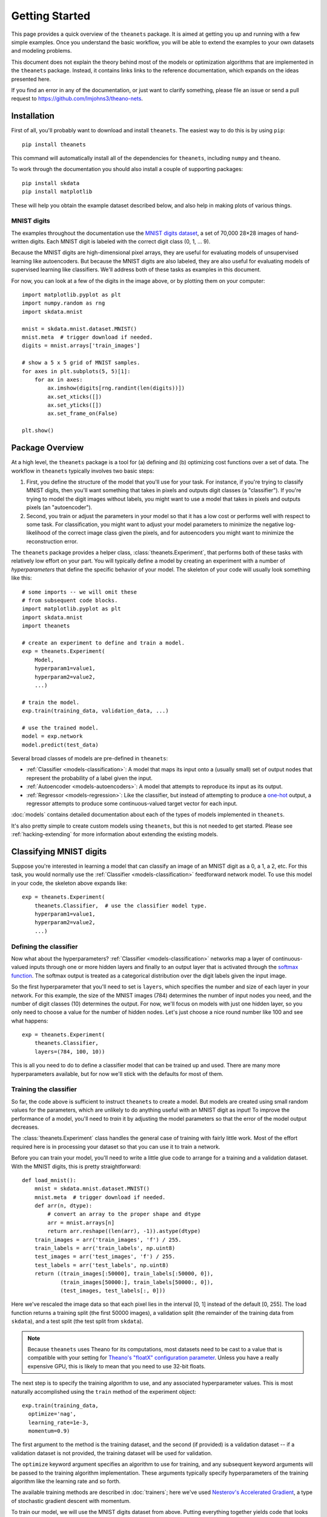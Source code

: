===============
Getting Started
===============

This page provides a quick overview of the ``theanets`` package. It is aimed at
getting you up and running with a few simple examples. Once you understand the
basic workflow, you will be able to extend the examples to your own datasets and
modeling problems.

This document does not explain the theory behind most of the models or
optimization algorithms that are implemented in the ``theanets`` package.
Instead, it contains links links to the reference documentation, which expands
on the ideas presented here.

If you find an error in any of the documentation, or just want to clarify
something, please file an issue or send a pull request to
https://github.com/lmjohns3/theano-nets.

.. _qs-setup:

Installation
============

First of all, you'll probably want to download and install ``theanets``. The
easiest way to do this is by using ``pip``::

  pip install theanets

This command will automatically install all of the dependencies for
``theanets``, including ``numpy`` and ``theano``.

To work through the documentation you should also install a couple of supporting
packages::

  pip install skdata
  pip install matplotlib

These will help you obtain the example dataset described below, and also help in
making plots of various things.

.. _qs-mnist:

MNIST digits
------------

The examples throughout the documentation use the `MNIST digits dataset
<http://yann.lecun.com/exdb/mnist/>`_, a set of 70,000 28×28 images of
hand-written digits. Each MNIST digit is labeled with the correct digit class
(0, 1, ... 9).

.. image:: http://www.heikohoffmann.de/htmlthesis/img679.gif

Because the MNIST digits are high-dimensional pixel arrays, they are useful for
evaluating models of unsupervised learning like autoencoders. But because the
MNIST digits are also labeled, they are also useful for evaluating models of
supervised learning like classifiers. We'll address both of these tasks as
examples in this document.

For now, you can look at a few of the digits in the image above, or by plotting
them on your computer::

  import matplotlib.pyplot as plt
  import numpy.random as rng
  import skdata.mnist

  mnist = skdata.mnist.dataset.MNIST()
  mnist.meta  # trigger download if needed.
  digits = mnist.arrays['train_images']

  # show a 5 x 5 grid of MNIST samples.
  for axes in plt.subplots(5, 5)[1]:
      for ax in axes:
          ax.imshow(digits[rng.randint(len(digits))])
          ax.set_xticks([])
          ax.set_yticks([])
          ax.set_frame_on(False)

  plt.show()

.. _qs-overview:

Package Overview
================

At a high level, the ``theanets`` package is a tool for (a) defining and (b)
optimizing cost functions over a set of data. The workflow in ``theanets``
typically involves two basic steps:

#. First, you define the structure of the model that you'll use for your task.
   For instance, if you're trying to classify MNIST digits, then you'll want
   something that takes in pixels and outputs digit classes (a "classifier"). If
   you're trying to model the digit images without labels, you might want to use
   a model that takes in pixels and outputs pixels (an "autoencoder").
#. Second, you train or adjust the parameters in your model so that it has a low
   cost or performs well with respect to some task. For classification, you
   might want to adjust your model parameters to minimize the negative
   log-likelihood of the correct image class given the pixels, and for
   autoencoders you might want to minimize the reconstruction error.

The ``theanets`` package provides a helper class, :class:`theanets.Experiment`,
that performs both of these tasks with relatively low effort on your part. You
will typically define a model by creating an experiment with a number of
*hyperparameters* that define the specific behavior of your model. The skeleton
of your code will usually look something like this::

  # some imports -- we will omit these
  # from subsequent code blocks.
  import matplotlib.pyplot as plt
  import skdata.mnist
  import theanets

  # create an experiment to define and train a model.
  exp = theanets.Experiment(
      Model,
      hyperparam1=value1,
      hyperparam2=value2,
      ...)

  # train the model.
  exp.train(training_data, validation_data, ...)

  # use the trained model.
  model = exp.network
  model.predict(test_data)

Several broad classes of models are pre-defined in ``theanets``:

- :ref:`Classifier <models-classification>`: A model that maps its input onto a
  (usually small) set of output nodes that represent the probability of a label
  given the input.
- :ref:`Autoencoder <models-autoencoders>`: A model that attempts to reproduce
  its input as its output.
- :ref:`Regressor <models-regression>`: Like the classifier, but instead of
  attempting to produce a `one-hot`_ output, a regressor attempts to produce
  some continuous-valued target vector for each input.

.. _one-hot: http://en.wikipedia.org/wiki/One-hot

:doc:`models` contains detailed documentation about each of the types of models
implemented in ``theanets``.

It's also pretty simple to create custom models using ``theanets``, but this is
not needed to get started. Please see :ref:`hacking-extending` for more
information about extending the existing models.

.. _qs-classifier:

Classifying MNIST digits
========================

Suppose you're interested in learning a model that can classify an image of an
MNIST digit as a 0, a 1, a 2, etc. For this task, you would normally use the
:ref:`Classifier <models-classification>` feedforward network model. To use this
model in your code, the skeleton above expands like::

  exp = theanets.Experiment(
      theanets.Classifier,  # use the classifier model type.
      hyperparam1=value1,
      hyperparam2=value2,
      ...)

Defining the classifier
-----------------------

Now what about the hyperparameters? :ref:`Classifier <models-classification>`
networks map a layer of continuous-valued inputs through one or more hidden
layers and finally to an output layer that is activated through the `softmax
function`_. The softmax output is treated as a categorical distribution over the
digit labels given the input image.

.. _softmax function: http://en.wikipedia.org/wiki/Softmax_function

So the first hyperparameter that you'll need to set is ``layers``, which
specifies the number and size of each layer in your network. For this example,
the size of the MNIST images (784) determines the number of input nodes you
need, and the number of digit classes (10) determines the output. For now, we'll
focus on models with just one hidden layer, so you only need to choose a value
for the number of hidden nodes. Let's just choose a nice round number like 100
and see what happens::

  exp = theanets.Experiment(
      theanets.Classifier,
      layers=(784, 100, 10))

This is all you need to do to define a classifier model that can be trained up
and used. There are many more hyperparameters available, but for now we'll stick
with the defaults for most of them.

Training the classifier
-----------------------

So far, the code above is sufficient to instruct ``theanets`` to create a model.
But models are created using small random values for the parameters, which are
unlikely to do anything useful with an MNIST digit as input! To improve the
performance of a model, you'll need to *train* it by adjusting the model
parameters so that the error of the model output decreases.

The :class:`theanets.Experiment` class handles the general case of training with
fairly little work. Most of the effort required here is in processing your
dataset so that you can use it to train a network.

Before you can train your model, you'll need to write a little glue code to
arrange for a training and a validation dataset. With the MNIST digits, this is
pretty straightforward::

  def load_mnist():
      mnist = skdata.mnist.dataset.MNIST()
      mnist.meta  # trigger download if needed.
      def arr(n, dtype):
          # convert an array to the proper shape and dtype
          arr = mnist.arrays[n]
          return arr.reshape((len(arr), -1)).astype(dtype)
      train_images = arr('train_images', 'f') / 255.
      train_labels = arr('train_labels', np.uint8)
      test_images = arr('test_images', 'f') / 255.
      test_labels = arr('test_labels', np.uint8)
      return ((train_images[:50000], train_labels[:50000, 0]),
              (train_images[50000:], train_labels[50000:, 0]),
              (test_images, test_labels[:, 0]))

Here we've rescaled the image data so that each pixel lies in the interval [0,
1] instead of the default [0, 255]. The load function returns a training split
(the first 50000 images), a validation split (the remainder of the training data
from ``skdata``), and a test split (the test split from ``skdata``).

.. note::

   Because ``theanets`` uses Theano for its computations, most datasets need to
   be cast to a value that is compatible with your setting for
   `Theano's "floatX" configuration parameter`_. Unless you have a really
   expensive GPU, this is likely to mean that you need to use 32-bit floats.

.. _Theano's "floatX" configuration parameter: http://deeplearning.net/software/theano/library/config.html#config.floatX

The next step is to specify the training algorithm to use, and any associated
hyperparameter values. This is most naturally accomplished using the
``train`` method of the experiment object::

    exp.train(training_data,
      optimize='nag',
      learning_rate=1e-3,
      momentum=0.9)

The first argument to the method is the training dataset, and the second (if
provided) is a validation dataset -- if a validation dataset is not provided,
the training dataset will be used for validation.

The ``optimize`` keyword argument specifies an algorithm to use for training,
and any subsequent keyword arguments will be passed to the training algorithm
implementation. These arguments typically specify hyperparameters of the
training algorithm like the learning rate and so forth.

The available training methods are described in :doc:`trainers`; here we've used
`Nesterov's Accelerated Gradient`_, a type of stochastic gradient descent with
momentum.

.. _Nesterov's Accelerated Gradient: https://blogs.princeton.edu/imabandit/2013/04/01/acceleratedgradientdescent/

To train our model, we will use the MNIST digits dataset from above. Putting
everything together yields code that looks like this::

  train, valid, _ = load_mnist()
  exp = theanets.Experiment(theanets.Classifier, layers=(784, 100, 10))
  exp.train(train, valid, optimize='nag', learning_rate=1e-3, momentum=0.9)

If you put this code (plus any necessary imports) into a file called, say,
``mnist-classifier.py``, and then run it on the command-line, your computer will
do a bunch of work to learn good parameter values for your model!

Displaying learned features
---------------------------

Once we've trained our model, we should do something useful with it. Let's get
this example to show us a plot of the "features" that the model learns::

  img = np.zeros((28 * 10, 28 * 10), dtype='f')
  for i, pix in enumerate(exp.network.get_weights(0).T):
      r, c = divmod(i, 10)
      img[r * 28:(r+1) * 28, c * 28:(c+1) * 28] = pix.reshape((28, 28))
  plt.imshow(img, cmap=plt.cm.gray)
  plt.show()

After the model is trained, we've accessed the weights connecting the input to
the hidden layer using ``exp.network.get_weights(0)``. This array has one column
of 784 values for each hidden node in the network, so we can iterate over the
transpose and put each column -- properly reshaped into a 28×28 pixel array --
into a giant image and then plot that image.

The ``theanets`` source code contains a complete ``mnist-classifier.py`` example
that you can play around with. In addition, there are also examples of using
:class:`theanets.Autoencoder` and "deep" autoencoders for learning features from
the MNIST digits.

.. _qs-cli:

Using the command line
======================

The ``theanets`` package was designed from the start to use the command line for
configuring most aspects of defining and training a model.

If you work in a command-line environment, you can leave many of the
hyperparameters for your model ``layers`` unspecified when constructing your
:class:`theanets.Experiment`, and instead specify the configuration of your
network using flags defined on the command line::

    exp = theanets.Experiment(theanets.Classifier)

This will create the same network as the classification model above if you run
your file as::

    (venv)~$ mnist-classifier.py --layers 784 100 10

In both cases, the model has one input layer with 784 units, one hidden layer
containing 100 model neurons, and one softmax output layer with 10 units.

You can set many more hyperparameters on the command line. Use the ``--help``
flag from the command line to show the options that are currently available.

More information
================

This concludes the quick start guide! Please read more information about
``theanets`` in the :doc:`models` and :doc:`trainers` sections of the
documentation.
